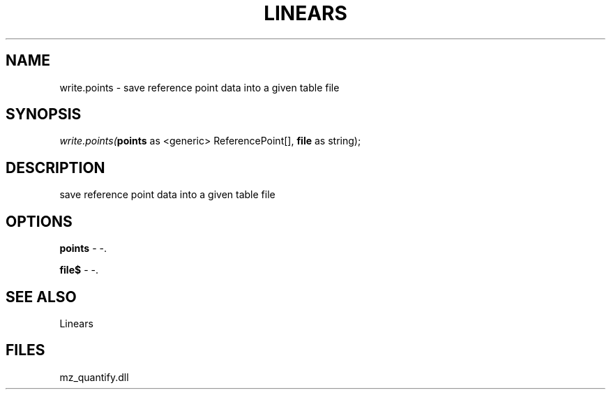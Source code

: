 .\" man page create by R# package system.
.TH LINEARS 1 2000-1月 "write.points" "write.points"
.SH NAME
write.points \- save reference point data into a given table file
.SH SYNOPSIS
\fIwrite.points(\fBpoints\fR as <generic> ReferencePoint[], 
\fBfile\fR as string);\fR
.SH DESCRIPTION
.PP
save reference point data into a given table file
.PP
.SH OPTIONS
.PP
\fBpoints\fB \fR\- -. 
.PP
.PP
\fBfile$\fB \fR\- -. 
.PP
.SH SEE ALSO
Linears
.SH FILES
.PP
mz_quantify.dll
.PP
